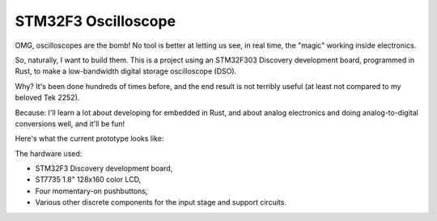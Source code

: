 ++++++++++++++++++++
STM32F3 Oscilloscope
++++++++++++++++++++

OMG, oscilloscopes are the bomb! No tool is better at letting us see, in real
time, the "magic" working inside electronics.

So, naturally, I want to build them. This is a project using an STM32F303
Discovery development board, programmed in Rust, to make a low-bandwidth
digital storage oscilloscope (DSO).

Why? It's been done hundreds of times before, and the end result is not
terribly useful (at least not compared to my beloved Tek 2252).

Because: I'll learn a lot about developing for embedded in Rust, and about
analog electronics and doing analog-to-digital conversions well, and it'll be
fun!

Here's what the current prototype looks like:

.. image:: docs/20170719-prototype.jpg

The hardware used:

* STM32F3 Discovery development board,
* ST7735 1.8" 128x160 color LCD,
* Four momentary-on pushbuttons,
* Various other discrete components for the input stage and support circuits.

